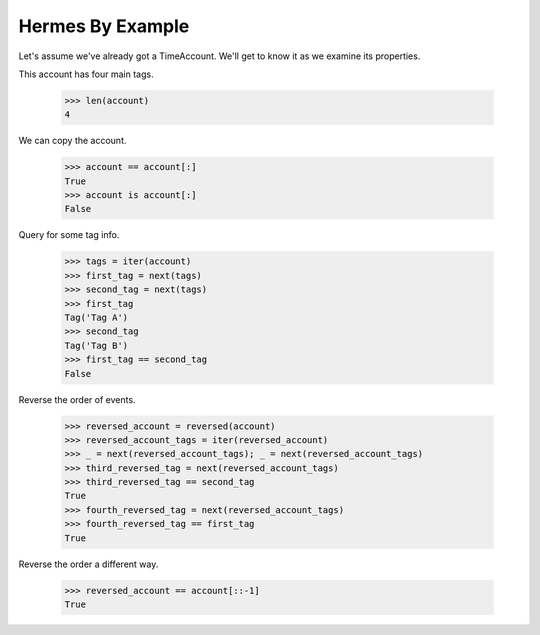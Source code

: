 Hermes By Example
-----------------

Let's assume we've already got a TimeAccount. We'll get to know it as we
examine its properties.

This account has four main tags.

    >>> len(account)
    4

We can copy the account.

    >>> account == account[:]
    True
    >>> account is account[:]
    False

Query for some tag info.

    >>> tags = iter(account)
    >>> first_tag = next(tags)
    >>> second_tag = next(tags)
    >>> first_tag
    Tag('Tag A')
    >>> second_tag
    Tag('Tag B')
    >>> first_tag == second_tag
    False

Reverse the order of events.

    >>> reversed_account = reversed(account)
    >>> reversed_account_tags = iter(reversed_account)
    >>> _ = next(reversed_account_tags); _ = next(reversed_account_tags)
    >>> third_reversed_tag = next(reversed_account_tags)
    >>> third_reversed_tag == second_tag
    True
    >>> fourth_reversed_tag = next(reversed_account_tags)
    >>> fourth_reversed_tag == first_tag
    True

Reverse the order a different way.

    >>> reversed_account == account[::-1]
    True
